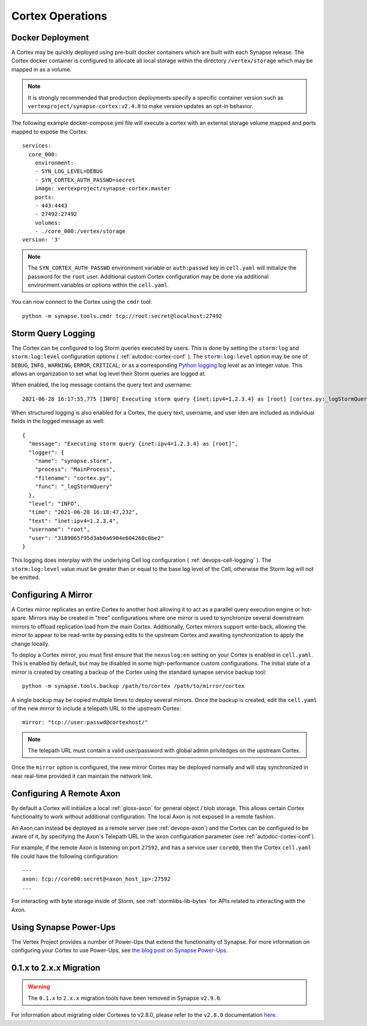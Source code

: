 Cortex Operations
=================

Docker Deployment
-----------------

A Cortex may be quickly deployed using pre-built docker containers which are built with each Synapse release.
The Cortex docker container is configured to allocate all local storage within the directory ``/vertex/storage`` which
may be mapped in as a volume.

.. note::
    It is strongly recommended that production deployments specify a specific container version such as ``vertexproject/synapse-cortex:v2.4.0``
    to make version updates an opt-in behavior.

The following example docker-compose.yml file will execute a cortex with an external storage volume mapped and ports mapped to expose the Cortex::

    services:
      core_000:
        environment:
        - SYN_LOG_LEVEL=DEBUG
        - SYN_CORTEX_AUTH_PASSWD=secret
        image: vertexproject/synapse-cortex:master
        ports:
        - 443:4443
        - 27492:27492
        volumes:
        - ./core_000:/vertex/storage
    version: '3'

.. note::

    The ``SYN_CORTEX_AUTH_PASSWD`` environment variable or ``auth:passwd`` key in ``cell.yaml`` will initialize the password
    for the ``root`` user.  Additional custom Cortex configuration may be done via additional environment variables or
    options within the ``cell.yaml``.

You can now connect to the Cortex using the ``cmdr`` tool::

    python -m synapse.tools.cmdr tcp://root:secret@localhost:27492


Storm Query Logging
-------------------

The Cortex can be configured to log Storm queries executed by users. This is done by setting the ``storm:log`` and
``storm:log:level`` configuration options ( :ref:`autodoc-cortex-conf` ). The ``storm:log:level`` option may be one of
``DEBUG``, ``INFO`` , ``WARNING``, ``ERROR``, ``CRITICAL``; or as a corresponding `Python logging`_ log level as an
integer value. This allows an organization to set what log level their Storm queries are logged at.

When enabled, the log message contains the query text and username::

    2021-06-28 16:17:55,775 [INFO] Executing storm query {inet:ipv4=1.2.3.4} as [root] [cortex.py:_logStormQuery:MainThread:MainProcess]

When structured logging is also enabled for a Cortex, the query text, username, and user iden are included as individual
fields in the logged message as well::

    {
      "message": "Executing storm query {inet:ipv4=1.2.3.4} as [root]",
      "logger": {
        "name": "synapse.storm",
        "process": "MainProcess",
        "filename": "cortex.py",
        "func": "_logStormQuery"
      },
      "level": "INFO",
      "time": "2021-06-28 16:18:47,232",
      "text": "inet:ipv4=1.2.3.4",
      "username": "root",
      "user": "3189065f95d3ab0a6904e604260c0be2"
    }

This logging does interplay with the underlying Cell log configuration ( :ref:`devops-cell-logging` ). The
``storm:log:level`` value must be greater than or equal to the base log level of the Cell, otherwise the Storm log will
not be emitted.


Configuring A Mirror
--------------------

A Cortex mirror replicates an entire Cortex to another host allowing it to act as a parallel query execution
engine or hot-spare.  Mirrors may be created in "tree" configurations where one mirror is used to synchronize several
downstream mirrors to offload replication load from the main Cortex.  Additionally, Cortex mirrors support
write-back, allowing the mirror to appear to be read-write by passing edits to the upstream Cortex and awaiting
synchronization to apply the change locally.

To deploy a Cortex mirror, you must first ensure that the ``nexuslog:en`` setting on your Cortex is enabled in ``cell.yaml``.
This is enabled by default, but may be disabled in some high-performance custom configurations.  The initial state of a
mirror is created by creating a backup of the Cortex using the standard synapse service backup tool::

    python -m synapse.tools.backup /path/to/cortex /path/to/mirror/cortex

A single backup may be copied multiple times to deploy several mirrors.  Once the backup is created, edit the ``cell.yaml``
of the new mirror to include a telepath URL to the upstream Cortex::

    mirror: "tcp://user:passwd@cortexhost/"

.. note::

    The telepath URL must contain a valid user/password with global admin priviledges on the upstream Cortex.

Once the ``mirror`` option is configured, the new mirror Cortex may be deployed normally and will stay synchronized
in near real-time provided it can maintain the network link.

Configuring A Remote Axon
-------------------------

By default a Cortex will initialize a local :ref:`gloss-axon` for general object / blob storage. This allows certain
Cortex functionality to work without additional configuration. The local Axon is not exposed in a remote fashion.

An Axon can instead be deployed as a remote server (see :ref:`devops-axon`) and the Cortex can be configured to be aware
of it, by specifying the Axon's Telepath URL in the ``axon`` configuration parameter (see :ref:`autodoc-cortex-conf`).

For example, if the remote Axon is listening on port ``27592``, and has a service user ``core00``, then the
Cortex ``cell.yaml`` file could have the following configuration::

    ---
    axon: tcp://core00:secret@<axon_host_ip>:27592
    ...

For interacting with byte storage inside of Storm, see :ref:`stormlibs-lib-bytes` for APIs related to interacting with
the Axon.

Using Synapse Power-Ups
-----------------------

The Vertex Project provides a number of Power-Ups that extend the functionality of Synapse. For
more information on configuring your Cortex to use Power-Ups, see `the blog post on Synapse Power-Ups`_.

.. _200_migration:

0.1.x to 2.x.x Migration
------------------------

.. warning::
    The ``0.1.x`` to ``2.x.x`` migration tools have been removed in Synapse ``v2.9.0``.

For information about migrating older Cortexes to v2.8.0, please refer to the ``v2.8.0`` documentation
`here <https://synapse.docs.vertex.link/en/v2.8.0/synapse/devguides/devops_cortex.html#x-to-2-x-x-migration>`_.

.. _Python logging: https://docs.python.org/3.8/library/logging.html#logging-levels
.. _the blog post on Synapse Power-Ups: https://vertex.link/blogs/synapse-power-ups/
